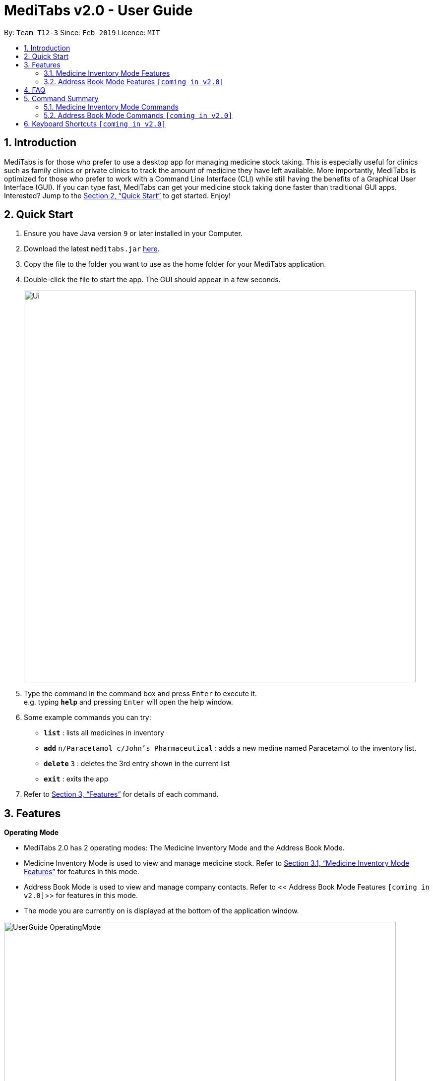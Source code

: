 = MediTabs v2.0 - User Guide
:site-section: UserGuide
:toc:
:toc-title:
:toc-placement: preamble
:sectnums:
:imagesDir: images
:stylesDir: stylesheets
:xrefstyle: full
:experimental:
ifdef::env-github[]
:tip-caption: :bulb:
:note-caption: :information_source:
endif::[]
:repoURL: https://github.com/cs2103-ay1819s2-t12-3/main

By: `Team T12-3`      Since: `Feb 2019`      Licence: `MIT`

== Introduction

MediTabs is for those who prefer to use a desktop app for managing medicine stock taking. This is especially useful for clinics such as family clinics or private clinics to track the amount of medicine they have left available. More importantly, MediTabs is optimized for those who prefer to work with a Command Line Interface (CLI) while still having the benefits of a Graphical User Interface (GUI). If you can type fast, MediTabs can get your medicine stock taking done faster than traditional GUI apps. Interested? Jump to the <<Quick Start>> to get started. Enjoy!

== Quick Start

.  Ensure you have Java version `9` or later installed in your Computer.
.  Download the latest `meditabs.jar` link:{repoURL}/releases[here].
.  Copy the file to the folder you want to use as the home folder for your MediTabs application.
.  Double-click the file to start the app. The GUI should appear in a few seconds.
+
image::Ui.png[width="790"]
+
.  Type the command in the command box and press kbd:[Enter] to execute it. +
e.g. typing *`help`* and pressing kbd:[Enter] will open the help window.
.  Some example commands you can try:

* *`list`* : lists all medicines in inventory
* *`add`* `n/Paracetamol c/John's Pharmaceutical` : adds a new medine named Paracetamol to the inventory list.
* *`delete`* `3` : deletes the 3rd entry shown in the current list
* *`exit`* : exits the app

.  Refer to <<Features>> for details of each command.

[[Features]]
== Features

====
*Operating Mode* 

* MediTabs 2.0 has 2 operating modes: The Medicine Inventory Mode and the Address Book Mode.
* Medicine Inventory Mode is used to view and manage medicine stock. Refer to <<Medicine Inventory Mode Features>> for features in this mode.
* Address Book Mode is used to view and manage company contacts. Refer to << Address Book Mode Features `[coming in v2.0]`>> for features in this mode. 
* The mode you are currently on is displayed at the bottom of the application window.

image::UserGuide_OperatingMode.png[width="790"]
	
*Warnings Panel*

* Low stock of a medicine and expiring medicine will trigger warnings to notify the user that action is required.
* After acknowledgement, warnings will be logged in the warnings panel until action required has been taken.

image::UserGuide_WarningPanel.png[width="790"]

*Command Format*

* Words in `UPPER_CASE` are the parameters to be supplied by the user e.g. in `add n/NAME`, `NAME` is a parameter which can be used as `add n/Paracetamol`.
* Items in square brackets are optional e.g `e.g export [FILE_NAME] can be used as export Inventory` or as `export`.
* Items with `…`​ after them can be used multiple times including zero times e.g. `[MORE_KEYWORDS]...` can be used as `{nbsp}` (i.e. 0 times).
* Parameters can be in any order e.g. if the command specifies `n/NAME p/PHONE_NUMBER`, `p/PHONE_NUMBER n/NAME` is also acceptable.
====

=== Medicine Inventory Mode Features

==== Viewing help : `help`

Format: `help`

==== Adding a new medicine: `add`

Adds a new medicine to the inventory +
Format: `add n/NAME c/COMPANY_NAME`

Example:

* `dd n/Paracetamol c/John's Pharmaceutical`

==== Listing all medicines : `list`

Shows a list of all medicine in the inventory. +
Format: `list`

==== Sorting the list : `sort`

Sort the list based on certain criteria. +
Format: `sort c/CRITERIA o/ORDER`

List of possible CRITERIA:

* Quantity : `quantity` +
* Expiry Date : `expiry` +
* Name : `name`
 
List of possible ORDER:

* Ascending : `ascending` +
* Descending : `descending`

Example:

* `sort c/quantity o/ascending` +
Displays list of all medicine in ascending order of quantity.

==== Locating medicine by name: `find`

Finds medicine whose names contain any of the given keywords. +
Format: `find KEYWORD [MORE_KEYWORDS]`

****
* The search is case insensitive. e.g `hans` will match `Hans`
* The order of the keywords does not matter. e.g. `Hans Bo` will match `Bo Hans`
* Only the name is searched.
* Only full words will be matched e.g. `Han` will not match `Hans`
* Medicines matching at least one keyword will be returned (i.e. `OR` search). e.g. `Hans Bo` will return `Hans Gruber`, `Bo Yang`
****

Examples:

* `find Isosorbide` +
Returns `Isosorbide Dinitrate` and `Isosorbide Mononitrate`
* `find Aminophylline Beconase Carboplatin` +
Returns any medicine having names `Aminophylline`, `Beconase`  or `Carboplatin`

==== Editing a medicine : `edit`

Edits an existing medicine in the inventory. +
Format: `edit INDEX [n/NAME] [c/COMPANY_NAME]`

****
* Edits the medicine at the specified INDEX. The index refers to the index number shown in the displayed company list. The index *must be a positive integer* 1, 2, 3, ...
* At least one of the optional fields must be provided.
* Existing values will be updated to the input values.
****

Examples:

* `list` +
`edit 2 n/Anorex` +
Edits the name of the 2nd medicine in the list to be `Anorex`.
* `find Anorex` +
`edit 1 c/MedEx Corp` +
Edits the company name of the 1st medicine in the results of the find command to `MedEx Corp`.

==== Deleting a company : `delete`

Deletes the specified medicine from the inventory. +
Format: `delete INDEX`

****
* Deletes the medicine at the specified `INDEX`.
* The index refers to the index number shown in the displayed company list.
* The index *must be a positive integer* 1, 2, 3, ...
****

Examples:

* `list` +
`delete 2` +
Deletes the 2nd medicine in the list.
* `find Beconase` +
`delete 1` +
Deletes the 1st medicine in the results of the `find` command.

==== Updating quantity of medicine by batch : `update`

Updates quantity of medicine in inventory by batch. +
Format: `update INDEX b/BATCH_NUMBER q/QUANTITY [e/EXPIRY_DATE]
****
* Deletes the medicine at the specified `INDEX`Updates inventory record of medicine at specified `INDEX`.
* The index refers to the index number shown in the displayed medicine list.
* The index *must be a positive integer* 1, 2, 3, ...
* If batch number already exists, the quantity of medicine from the batch is updated.
* If batch number does not exist, a new batch record is created.​
****

Examples:

* `list` +
`update 2 b/s9c4x9532 q/1000 e/11/2/2020` +
Updates the quantity of medicine to `1000` in batch `s9c4x9532` of the 2nd medicine in the list.
* `find Beconase` +
`update 1 b/8937v1x7 q/500` +
Updates the quantity of medicine to `500` in batch `8937v1x7` to the 1st medicine in the results of the `find` command.

==== Selecting a medicine : `select`

Selects the medicine identified by the index number used in the displayed medicine list. +
Format: `select INDEX`

****
* Selects the medicine and loads the information page of the medicine at the specified `INDEX`.
* The index refers to the index number shown in the displayed medicine list.
* The index *must be a positive integer* `1, 2, 3, ...`
****

Examples:

* `list` +
`select 2` +
Selects the 2nd medicine in the inventory.
* `find Beconase` +
`select 1` +
Selects the 1st medicine in the results of the `find` command.

==== Managing Warnings Panel : `warning`

Manage the threshold for expiry date and low stock warning. +
Format: `warning [e/EXPIRY_THRESHOLD] [s/LOWSTOCK_THRESHOLD]`

****
* At least one of the optional fields must be provided.
* `EXPIRY_THRESHOLD` should be in days before expiry date.
* `LOWSTOCK_THRESHOLD` should be in number of stock remaining.
****

Examples:

* `warning e/20` +
Expiry date warning will be triggered 20 days before any medicine expires.
* `warning s/10` +
Low stock warning will be triggered when quantity remaining is less than or equal to 10.

==== Filtering the list : `filter`

Filter the list based on certain criteria. +
Format: `filter CRITERIA`

List of possible criteria:

* Low stock: `low`
* Expiring: `expiring`
* Company: `c/COMPANY_NAME`

Examples:

* `filter low` +
Displays list of all medicine that are low in stock.
* `filter c/John's Pharmaceutical` +
Displays a list of all medicine purchased from John's Pharmaceutical.

==== Exporting as CSV file format : `export`

Exports the current list shown into CSV file format. +
Format: `export [FILE_NAME]`

****
* If no file name is specified, the export will just name the file according to the date and time of export.
****

Examples:

* `export example` +
Export the current list shown in the GUI to a CSV file which has the filename `example`.
* `export` +
Export the current list shown in the GUI to a CSV file which has a default file name in this format `{Date of export}_{Time of export}`.

==== Printing labels : `label`

Outputs label to a text file. Label will include name of medicine and standard label template. +
Format: `label INDEX [FILE_NAME]`

****
* Outputs the label for the medicine at the specified INDEX.
* The index refers to the index number shown in the displayed medicine list.
* The index must be a positive integer 1, 2, 3, …
* If no file name is specified, the default file name is `label`.
****

Examples:

* `list` +
`label 2` +
Outputs label text file for 2nd medicine in the list with default file name `label`.
* `find Beconase` +
`label 1` +
Outputs label text file for 1st medicine in the results of the `find` command with file name `Beconase`.

==== Listing entered commands : `history`

Lists all the commands that you have entered in reverse chronological order. +
Format: `history`

[NOTE]
====
Pressing the kbd:[&uarr;] and kbd:[&darr;] arrows will display the previous and next input respectively in the command box.
====

// tag::undoredo[]
==== Undoing previous command : `undo`

Restores the inventory to the state before the previous _undoable_ command was executed. +
Format: `undo`

[NOTE]
====
Undoable commands: those commands that modify the inventry's content (`add`, `delete`, `edit`, `update` and `clear`).
====

Examples:

* `delete 1` +
`list` +
`undo` (reverses the `delete 1` command) +

* `select 1` +
`list` +
`undo` +
The `undo` command fails as there are no undoable commands executed previously.

* `delete 1` +
`clear` +
`undo` (reverses the `clear` command) +
`undo` (reverses the `delete 1` command) +

==== Redoing the previously undone command : `redo`

Reverses the most recent `undo` command. +
Format: `redo`

Examples:

* `delete 1` +
`undo` (reverses the `delete 1` command) +
`redo` (reapplies the `delete 1` command) +

* `delete 1` +
`redo` +
The `redo` command fails as there are no `undo` commands executed previously.

* `delete 1` +
`clear` +
`undo` (reverses the `clear` command) +
`undo` (reverses the `delete 1` command) +
`redo` (reapplies the `delete 1` command) +
`redo` (reapplies the `clear` command) +
// end::undoredo[]

==== Clearing all entries : `clear`

Clears all entries from the inventory. +
Format: `clear`

==== Changing to Address Book Mode : `mode` `[coming in v2.0]`

Changes operating mode to Address Book Mode. +
Format: `mode`

==== Exiting the program : `exit`

Exits the program. +
Format: `exit`

==== Suggested Medicine Name `[coming in v2.0]`

When typing fields that include medicine name, a list of suggested medicine names will appear after you input the first letter. +

[NOTE]
====
Pressing the kbd:[&uarr;] and kbd:[&darr;] arrows to select from the generated list of suggestions.
====

==== Saving the data

Inventory data is saved in the hard disk automatically after any command that changes the data. +
There is no need to save manually.

// tag::dataencryption[]
==== Encrypting data files `[coming in v2.0]`

_{explain how the user can enable/disable data encryption}_
// end::dataencryption[]

=== Address Book Mode Features `[coming in v2.0]`

==== Viewing help : `help`

Format: `help`

==== Adding a company: `add`

Adds a company to the address book +
Format: `add n/NAME p/PHONE_NUMBER e/EMAIL a/ADDRESS`

Example:

* `add n/John's Pharmaceutical p/67661584 e/johnd@example.com a/John street, block 123, #01-01`

==== Listing all companies : `list`

Shows a list of all companies in the address book. +
Format: `list`

==== Editing a company : `edit`

Edits an existing company in the address book. +
Format: `edit INDEX [n/NAME] [p/PHONE] [e/EMAIL] [a/ADDRESS]`

****
* Edits the company at the specified `INDEX`. The index refers to the index number shown in the displayed company list. The index *must be a positive integer* 1, 2, 3, ...
* At least one of the optional fields must be provided.
* Existing values will be updated to the input values.
****

Example:

* `edit 1 p/61234567 e/johndoe@example.com` +
Edits the phone number and email address of the 1st company to be `61234567` and `johndoe@example.com` respectively.

==== Locating companies by name: `find`

Finds companies whose names contain any of the given keywords. +
Format: `find KEYWORD [MORE_KEYWORDS]`

****
* The search is case insensitive. e.g `hans` will match `Hans`
* The order of the keywords does not matter. e.g. `Hans Bo` will match `Bo Hans`
* Only the name is searched.
* Only full words will be matched e.g. `Han` will not match `Hans`
* Companies matching at least one keyword will be returned (i.e. `OR` search). e.g. `Hans Bo` will return `Hans Gruber`, `Bo Yang`
****

Examples:

* `find John's` +
Returns `john's company` and `John's Pharmaceutical`
* `find Betsy Tim John` +
Returns any company having names `Betsy`, `Tim`, or `John`

==== Deleting a company : `delete`

Deletes the specified company from the address book. +
Format: `delete INDEX`

****
* Deletes the company at the specified `INDEX`.
* The index refers to the index number shown in the displayed company list.
* The index *must be a positive integer* 1, 2, 3, ...
****

Examples:

* `list` +
`delete 2` +
Deletes the 2nd company in the address book.
* `find Betsy` +
`delete 1` +
Deletes the 1st company in the results of the `find` command.

==== Selecting a company : `select`

Selects the company identified by the index number used in the displayed company list. +
Format: `select INDEX`

****
* Selects the company and loads the Google search page the company at the specified `INDEX`.
* The index refers to the index number shown in the displayed company list.
* The index *must be a positive integer* `1, 2, 3, ...`
****

Examples:

* `list` +
`select 2` +
Selects the 2nd company in the address book.
* `find Betsy` +
`select 1` +
Selects the 1st company in the results of the `find` command.

==== Mailing a company : `mailto`

Open mail application with new mail with email address of company inputted. +
Format: `mailto INDEX`

****
* The index refers to the index number shown in the displayed company list.
* The index *must be a positive integer* `1, 2, 3, ...`
****

Examples:

* `list` +
`mailto 2` +
Open mail application with address of the 2nd company in the address book.
* `find Betsy` +
`mailto 1` +
Open mail application with address of 1st company in the results of the find

==== Listing entered commands : `history`

Lists all the commands that you have entered in reverse chronological order. +
Format: `history`

[NOTE]
====
Pressing the kbd:[&uarr;] and kbd:[&darr;] arrows will display the previous and next input respectively in the command box.
====

// tag::undoredo[]
==== Undoing previous command : `undo`

Restores the address book to the state before the previous _undoable_ command was executed. +
Format: `undo`

[NOTE]
====
Undoable commands: those commands that modify the address book's content (`add`, `delete`, `edit` and `clear`).
====

Examples:

* `delete 1` +
`list` +
`undo` (reverses the `delete 1` command) +

* `select 1` +
`list` +
`undo` +
The `undo` command fails as there are no undoable commands executed previously.

* `delete 1` +
`clear` +
`undo` (reverses the `clear` command) +
`undo` (reverses the `delete 1` command) +

==== Redoing the previously undone command : `redo`

Reverses the most recent `undo` command. +
Format: `redo`

Examples:

* `delete 1` +
`undo` (reverses the `delete 1` command) +
`redo` (reapplies the `delete 1` command) +

* `delete 1` +
`redo` +
The `redo` command fails as there are no `undo` commands executed previously.

* `delete 1` +
`clear` +
`undo` (reverses the `clear` command) +
`undo` (reverses the `delete 1` command) +
`redo` (reapplies the `delete 1` command) +
`redo` (reapplies the `clear` command) +
// end::undoredo[]

==== Clearing all entries : `clear`

Clears all entries from the address book. +
Format: `clear`

==== Exiting the program : `exit`

Exits the program. +
Format: `exit`

==== Saving the data

Address book data are saved in the hard disk automatically after any command that changes the data. +
There is no need to save manually.

// tag::dataencryption[]
==== Encrypting data files `[coming in v2.0]`


== FAQ

*Q*: How do I transfer my data to another Computer? +
*A*: Install the app in the other computer and overwrite the empty data file it creates with the file that contains the data of your previous Address Book folder.

== Command Summary

=== Medicine Inventory Mode Commands

* *Add* `add n/NAME c/COMPANY_NAME` +
e.g. `add n/Paracetamol c/James Corp.`
* *Clear* : `clear`
* *Delete* : `delete INDEX` +
e.g. `delete 3`
* *Edit* : `edit INDEX [n/NAME] [c/COMPANY_NAME]` +
e.g. `edit 2 n/James Lee [e/jameslee@example.com]`
* *Exit* : `exit` 
* *Export* : `export [FILE_NAME]` +
e.g. export Records
* *Filter* : `filter CRITERIA` +
e.g. `filter expiring`
* *Find* : `find KEYWORD [MORE_KEYWORDS]` +
e.g. `find paracetamol ibuprofen`
* *Help* : `help`
* *History* : `history`
* *Label* : `label INDEX [FILE_NAME]` +
e.g. `label 1 Paracetamol`
* *List* : `list`
* *Mode* : `mode`
* *Redo* : `redo`
* *Select* : `select INDEX` +
e.g.`select 2`
* *Sort* : `sort c/CRITERIA o/ORDER` +
e.g.`sort c/quantity o/ascending`
* *Undo* : `undo`
* *Update* : `update INDEX b/BATCH_NUMBER q/QUANTITY [e/EXPIRY_DATE]` +
e.g.`update 2 b/s9c4x9532 q/1000 e/11/2/2020`
* *Warning* : `warning [e/EXPIRY_THRESHOLD] [s/LOWSTOCK_THRESHOLD]` 

=== Address Book Mode Commands `[coming in v2.0]` 

* *Add* `add n/NAME p/PHONE_NUMBER e/EMAIL a/ADDRESS` +
e.g. `add n/James Corp. p/22224444 e/jamesho@example.com a/123, Clementi Rd, 1234665`
* *Clear* : `clear`
* *Delete* : `delete INDEX` +
e.g. `delete 3`
* *Edit* : `edit INDEX [n/NAME] [p/PHONE_NUMBER] [e/EMAIL] [a/ADDRESS]` +
e.g. `edit 2 n/James Lee [e/jameslee@example.com]`
* *Exit* : `exit` 
* *Find* : `find KEYWORD [MORE_KEYWORDS]` +
e.g. `find James Jake`
* *List* : `list`
* *Help* : `help`
* *History* : `history`
* *Mail* : `mailto INDEX` +
e.g.`mailto 1`
* *Mode* : `mode`
* *Redo* : `redo`
* *Select* : `select INDEX` +
e.g.`select 2`
* *Undo* : `undo`

== Keyboard Shortcuts `[coming in v2.0]` 

* *Change operating mode* : kbd:[Shift] + kbd:[Spacebar]
* *Back to input* : kbd:[Shift] + kbd:[Enter]
* *To bottom of list* : kbd:[Shift] + kbd:[d]
* *To top of list* : kbd:[Shift] + kbd:[u]= MediTabs v2.0 - User Guide
